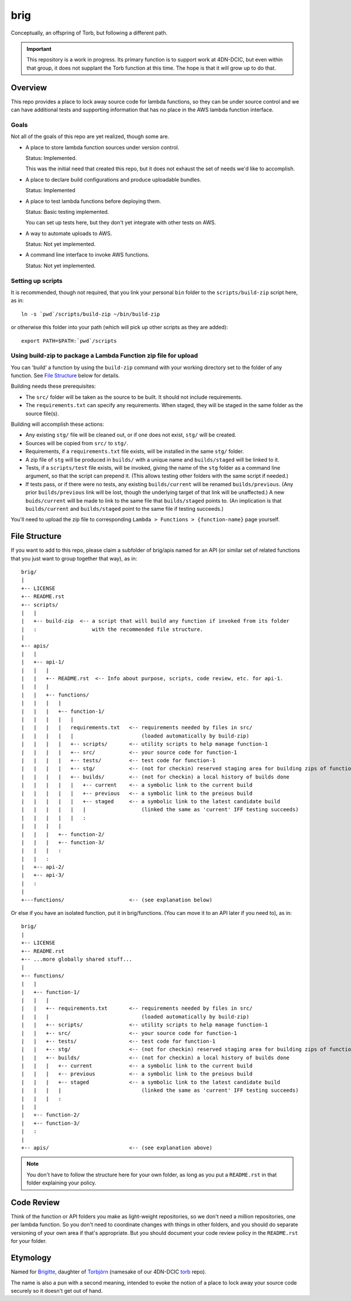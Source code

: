 ====
brig
====

Conceptually, an offspring of Torb, but following a different path.

.. Important::

  This repository is a work in progress. Its primary function is to support work at 4DN-DCIC,
  but even within that group, it does not supplant the Torb function at this time.
  The hope is that it will grow up to do that.

Overview
========

This repo provides a place to lock away source code for lambda functions,
so they can be under source control and we can have additional tests and
supporting information that has no place in the AWS lambda function
interface.

Goals
-----

Not all of the goals of this repo are yet realized, though some are.

* A place to store lambda function sources under version control.

  Status: Implemented.

  This was the initial need that created this repo, but it does not
  exhaust the set of needs we'd like to accomplish.

* A place to declare build configurations and produce uploadable bundles.

  Status: Implemented

* A place to test lambda functions before deploying them.

  Status: Basic testing implemented.

  You can set up tests here, but they don't yet integrate with other tests on AWS.

* A way to automate uploads to AWS.

  Status: Not yet implemented.

* A command line interface to invoke AWS functions.

  Status: Not yet implemented.

Setting up scripts
------------------

It is recommended, though not required, that you link your personal ``bin`` folder to the ``scripts/build-zip`` script
here, as in::

    ln -s `pwd`/scripts/build-zip ~/bin/build-zip

or otherwise this folder into your path (which will pick up other scripts as they are added)::

    export PATH=$PATH:`pwd`/scripts

Using build-zip to package a Lambda Function zip file for upload
----------------------------------------------------------------

You can 'build' a function by using the ``build-zip`` command with your working directory set
to the folder of any function. See `File Structure`_ below for details.

Building needs these prerequisites:

* The ``src/`` folder will be taken as the source to be built. It should not include requirements.

* The ``requirements.txt`` can specify any requirements.
  When staged, they will be staged in the same folder as the source file(s).

Building will accomplish these actions:

* Any existing ``stg/`` file will be cleaned out, or if one does not exist, ``stg/`` will be created.

* Sources will be copied from ``src/`` to ``stg/``.

* Requirements, if a ``requirements.txt`` file exists, will be installed in the same ``stg/`` folder.

* A zip file of ``stg`` will be produced in ``builds/`` with a unique name and ``builds/staged`` will be linked to it.

* Tests, if a ``scripts/test`` file exists, will be invoked, giving the name of the ``stg`` folder
  as a command line argument, so that the script can prepend it. (This allows testing other folders
  with the same script if needed.)

* If tests pass, or if there were no tests, any existing ``builds/current`` will be renamed ``builds/previous``.
  (Any prior ``builds/previous`` link will be lost, though the underlying target of that link will be unaffected.)
  A new ``buids/current`` will be made to link to the same file that ``builds/staged`` points to.
  (An implication is that ``builds/current`` and ``builds/staged`` point to the same file if testing succeeds.)

You'll need to upload the zip file to corresponding ``Lambda > Functions > {function-name}`` page yourself.


File Structure
==============

If you want to add to this repo, please claim a subfolder of brig/apis named for an API (or
similar set of related functions that you just want to group together that way), as in::

    brig/
    |
    +-- LICENSE
    +-- README.rst
    +-- scripts/
    |   |
    |   +-- build-zip  <-- a script that will build any function if invoked from its folder
    |   :                  with the recommended file structure.
    |
    +-- apis/
    |   |
    |   +-- api-1/
    |   |   |
    |   |   +-- README.rst  <-- Info about purpose, scripts, code review, etc. for api-1.
    |   |   |
    |   |   +-- functions/
    |   |   |   |
    |   |   |   +-- function-1/
    |   |   |   |   |
    |   |   |   |   requirements.txt   <-- requirements needed by files in src/
    |   |   |   |   |                      (loaded automatically by build-zip)
    |   |   |   |   +-- scripts/       <-- utility scripts to help manage function-1
    |   |   |   |   +-- src/           <-- your source code for function-1
    |   |   |   |   +-- tests/         <-- test code for function-1
    |   |   |   |   +-- stg/           <-- (not for checkin) reserved staging area for building zips of function-1
    |   |   |   |   +-- builds/        <-- (not for checkin) a local history of builds done
    |   |   |   |   |   +-- current    <-- a symbolic link to the current build
    |   |   |   |   |   +-- previous   <-- a symbolic link to the preious build
    |   |   |   |   |   +-- staged     <-- a symbolic link to the latest candidate build
    |   |   |   |   |   |                  (linked the same as 'current' IFF testing succeeds)
    |   |   |   |   |   :
    |   |   |   |
    |   |   |   +-- function-2/
    |   |   |   +-- function-3/
    |   |   |   :
    |   |   :
    |   +-- api-2/
    |   +-- api-3/
    |   :
    |
    +---functions/                     <-- (see explanation below)


Or else if you have an isolated function, put it in brig/functions.
(You can move it to an API later if you need to), as in::

    brig/
    |
    +-- LICENSE
    +-- README.rst
    +-- ...more globally shared stuff...
    |
    +-- functions/
    |   |
    |   +-- function-1/
    |   |   |
    |   |   +-- requirements.txt       <-- requirements needed by files in src/
    |   |   |                              (loaded automatically by build-zip)
    |   |   +-- scripts/               <-- utility scripts to help manage function-1
    |   |   +-- src/                   <-- your source code for function-1
    |   |   +-- tests/                 <-- test code for function-1
    |   |   +-- stg/                   <-- (not for checkin) reserved staging area for building zips of function-1
    |   |   +-- builds/                <-- (not for checkin) a local history of builds done
    |   |   |   +-- current            <-- a symbolic link to the current build
    |   |   |   +-- previous           <-- a symbolic link to the preious build
    |   |   |   +-- staged             <-- a symbolic link to the latest candidate build
    |   |   |   |                          (linked the same as 'current' IFF testing succeeds)
    |   |   |   :
    |   |
    |   +-- function-2/
    |   +-- function-3/
    |   :
    |
    +-- apis/                          <-- (see explanation above)


.. Note::

  You don't have to follow the structure here for your own folder,
  as long as you put a ``README.rst`` in that folder explaining your policy.


Code Review
===========

Think of the function or API folders you make as light-weight repositories,
so we don't need a million repositories, one per lambda function.
So you don't need to coordinate changes with things in other folders,
and you should do separate versioning of your own area if that's appropriate.
But you should document your code review policy in the ``README.rst``
for your folder.


Etymology
=========

Named for `Brigitte <https://overwatch.gamepedia.com/Brigitte>`_,
daughter of `Torbjörn <https://overwatch.gamepedia.com/Torbj%C3%B6rn_Lindholm>`_
(namesake of our 4DN-DCIC `torb <https://github.com/4dn-dcic/torb>`_ repo).

The name is also a pun with a second meaning, intended to evoke the notion of
a place to lock away your source code securely so it doesn't get out of hand.

